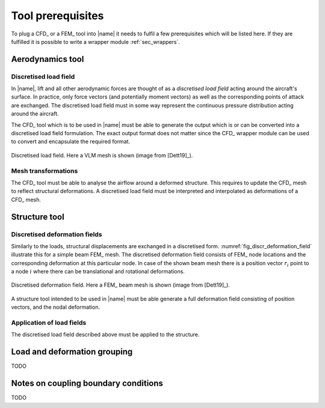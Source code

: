 .. _sec_tool_prerequisites:

Tool prerequisites
==================

To plug a CFD_ or a FEM_ tool into |name| it needs to fulfil a few prerequisites which will be listed here. If they are fulfilled it is possible to write a wrapper module :ref:`sec_wrappers`.

Aerodynamics tool
-----------------

Discretised load field
~~~~~~~~~~~~~~~~~~~~~~

In |name|, lift and all other aerodynamic forces are thought of as a *discretised load field* acting around the aircraft's surface. In practice, only force vectors (and potentially moment vectors) as well as the corresponding points of attack are exchanged. The discretised load field must in some way represent the continuous pressure distribution acting around the aircraft.

The CFD_ tool which is to be used in |name| must be able to generate the output which is or can be converted into a discretised load field formulation. The exact output format does not matter since the CFD_ wrapper module can be used to convert and encapsulate the required format.

.. _fig_discr_load_field:
.. figure:: ../_static/images/discr_load_field.svg
   :width: 350 px
   :alt: Load field
   :align: center

   Discretised load field. Here a VLM mesh is shown (image from [Dett19]_).

Mesh transformations
~~~~~~~~~~~~~~~~~~~~

The CFD_ tool must be able to analyse the airflow around a deformed structure. This requires to update the CFD_ mesh to reflect structural deformations. A discretised load field must be interpreted and interpolated as deformations of a CFD_ mesh.

Structure tool
--------------

Discretised deformation fields
~~~~~~~~~~~~~~~~~~~~~~~~~~~~~~

Similarly to the loads, structural displacements are exchanged in a discretised form. :numref:`fig_discr_deformation_field` illustrate this for a simple beam FEM_ mesh. The discretised deformation field consists of FEM_ node locations and the corresponding deformation at this particular node. In case of the shown beam mesh there is a position vector :math:`r_i` point to a node :math:`i` where there can be translational and rotational deformations.

.. _fig_discr_deformation_field:
.. figure:: ../_static/images/discr_deformation_field.svg
   :width: 350 px
   :alt: Deformation field
   :align: center

   Discretised deformation field. Here a FEM_ beam mesh is shown (image from [Dett19]_).

A structure tool intended to be used in |name| must be able generate a full deformation field consisting of position vectors, and the nodal deformation.

Application of load fields
~~~~~~~~~~~~~~~~~~~~~~~~~~

The discretised load field described above must be applied to the structure.

Load and deformation grouping
-----------------------------

TODO

Notes on coupling boundary conditions
-------------------------------------

TODO
